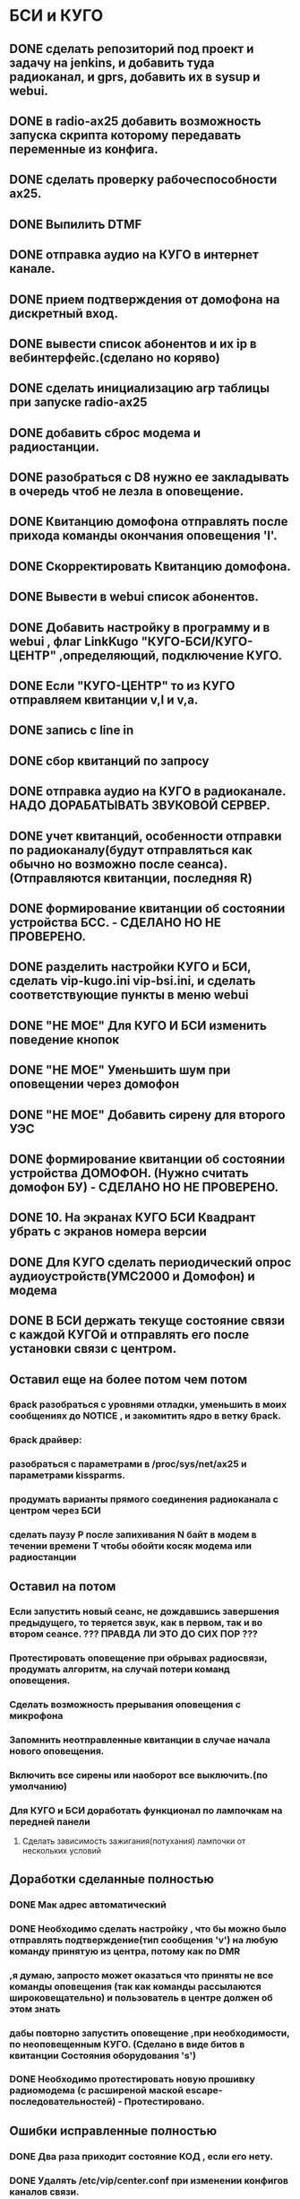 * БСИ и КУГО
** DONE сделать репозиторий под проект и задачу на jenkins, и добавить туда радиоканал, и gprs, добавить их в sysup и webui.
   CLOSED: [2016-07-04 Пн 16:31]
** DONE в radio-ax25 добавить возможность запуска  скрипта которому  передавать переменные из конфига.  
   CLOSED: [2016-07-04 Пн 11:24]
** DONE сделать проверку рабочеспособности ax25.
   CLOSED: [2016-07-04 Пн 16:34]
** DONE Выпилить DTMF
   CLOSED: [2016-11-22 Вт 10:08]
** DONE отправка аудио на КУГО в интернет канале.
   CLOSED: [2016-11-22 Вт 12:06]
** DONE прием подтверждения от домофона на дискретный вход.
   CLOSED: [2016-11-22 Вт 12:06]
** DONE вывести список абонентов и их ip в вебинтерфейс.(сделано но коряво)
   CLOSED: [2016-11-22 Вт 12:08]
** DONE сделать инициализацию arp таблицы при запуске radio-ax25   
   CLOSED: [2016-11-26 Сб 16:17]
** DONE добавить сброс модема и радиостанции.
   CLOSED: [2016-11-26 Сб 16:17]
** DONE разобраться c D8 нужно ее закладывать в очередь чтоб не лезла в оповещение.
   CLOSED: [2016-11-28 Пн 12:09]
** DONE Квитанцию домофона отправлять после прихода команды окончания оповещения 'l'.
   CLOSED: [2016-11-28 Пн 14:52]
** DONE Скорректировать Квитанцию домофона.
   CLOSED: [2016-11-28 Пн 14:52]
** DONE Вывести в webui  список абонентов.
   CLOSED: [2016-11-29 Вт 10:12]
** DONE Добавить настройку в программу и в webui , флаг LinkKugo  "КУГО-БСИ/КУГО-ЦЕНТР" ,определяющий, подключение КУГО.
   CLOSED: [2016-11-29 Вт 10:12]
** DONE Если "КУГО-ЦЕНТР" то из КУГО отправляем квитанции  v,l и  v,a.
   CLOSED: [2016-11-29 Вт 10:12]
** DONE запись с line in
   CLOSED: [2016-12-01 Чт 11:31]

** DONE сбор квитанций по запросу
   CLOSED: [2016-12-26 Пн 15:01]

** DONE отправка аудио на КУГО в радиоканале. НАДО ДОРАБАТЫВАТЬ ЗВУКОВОЙ СЕРВЕР.
   CLOSED: [2016-12-26 Пн 15:20]
** DONE учет квитанций, особенности отправки по радиоканалу(будут отправляться как обычно но возможно после сеанса). (Отправляются квитанции, последняя R)
   CLOSED: [2016-12-26 Пн 15:21]
** DONE формирование квитанции об состоянии устройства БСС. - СДЕЛАНО НО НЕ ПРОВЕРЕНО.
   CLOSED: [2017-01-24 Вт 15:00]
** DONE разделить настройки КУГО и БСИ, сделать vip-kugo.ini vip-bsi.ini, и сделать   соответствующие пункты  в меню webui
   CLOSED: [2017-01-24 Вт 15:12]
** DONE "НЕ МОЕ"  Для КУГО И БСИ изменить поведение кнопок
  CLOSED: [2017-01-31 Вт 09:12]
** DONE "НЕ МОЕ"  Уменьшить шум при оповещении через домофон
   CLOSED: [2017-01-31 Вт 09:12]
** DONE "НЕ МОЕ"  Добавить сирену для второго УЭС   
   CLOSED: [2017-01-31 Вт 09:12]

** DONE формирование квитанции об состоянии устройства ДОМОФОН. (Нужно считать домофон БУ) - СДЕЛАНО НО НЕ ПРОВЕРЕНО.
   CLOSED: [2017-02-08 Ср 09:27]
** DONE 10. На экранах КУГО БСИ Квадрант убрать с экранов номера версии
   CLOSED: [2017-01-31 Вт 09:08]
** DONE Для КУГО сделать периодический опрос аудиоустройств(УМС2000 и Домофон) и модема 
   CLOSED: [2017-02-16 Чт 14:25]
** DONE В БСИ держать текуще состояние связи с каждой КУГОй и отправлять его после установки связи с центром.
   CLOSED: [2017-02-16 Чт 14:26]



** Оставил еще на более потом чем потом
*** 6pack разобраться с уровнями отладки, уменьшить в моих сообщениях до NOTICE , и закомитить ядро в ветку 6pack.
*** 6pack драйвер: 
*** разобраться с параметрами в  /proc/sys/net/ax25 и параметрами  kissparms.        
*** продумать варианты прямого соединения радиоканала с центром через БСИ 
*** сделать паузу P после запихивания N байт в модем в течении времени T чтобы обойти косяк модема или радиостанции
** Оставил на потом
*** Если запустить новый сеанс, не дождавшись завершения предыдущего, то теряется звук, как в первом, так и во втором сеансе. ??? ПРАВДА ЛИ ЭТО ДО СИХ ПОР ???
*** Протестировать оповещение при обрывах радиосвязи, продумать алгоритм, на случай потери команд оповещения. 
*** Сделать возможность прерывания оповещения с микрофона
*** Запомнить неотправленные квитанции в случае начала нового оповещения. 
*** Включить все сирены или наоборот все выключить.(по умолчанию)
*** Для КУГО и БСИ доработать функционал по лампочкам на передней панели
**** Сделать зависимость зажигания(потухания) лампочки  от нескольких условий
     
** Доработки сделанные полностью
*** DONE Мак адрес автоматический 
    CLOSED: [2017-05-22 Пн 17:51]
*** DONE Необходимо сделать настройку , что бы можно было отправлять подтверждение(тип сообщения 'v') на любую команду  принятую из центра, потому как по DMR  
***   ,я думаю, запросто может оказаться что приняты не все команды оповещения (так как команды рассылаются широковещательно) и пользователь в центре должен об этом знать 
***   дабы повторно запустить оповещение ,при необходимости, по неоповещенным КУГО. (Сделано в виде битов в квитанции Cостояния оборудования 's')
*** DONE Необходимо протестировать новую прошивку радиомодема (c расширеной маской escape-последовательностей) - Протестировано. 
    CLOSED: [2017-05-23 Вт 09:41]
** Ошибки исправленные полностью
*** DONE Два раза приходит состояние КОД , если его нету.
    CLOSED: [2017-05-22 Пн 17:57]
*** DONE Удалять /etc/vip/center.conf при изменении конфигов  каналов связи.
    CLOSED: [2017-05-22 Пн 17:57]
*** DONE Приизменении порта звукового перезапускать alarm-kugo alarm-bsi.
    CLOSED: [2017-05-22 Пн 17:58]
*** DONE Доработки алгоритма периодического опроса КУГО из БСИ и Доработки очереди квитанций для отправки по DMR.
    CLOSED: [2017-05-23 Вт 09:26]
**** DONE БСИ:  После посылки команды запроса квитанций сделать контроль ожидания(таймаут) одной квитанции вместо ожидания всей группы квитанций.
     CLOSED: [2017-05-23 Вт 09:26]
**** DONE БСИ:  Сделать настройку количества кругов опросов КУГОв без паузы(по окончании сеанса оповещения). Поместить настройку в вебинтерфейс.
     CLOSED: [2017-05-23 Вт 09:27]
**** DONE БСИ:  Сделать настройку паузы после опроса всех КУГОв. Поместить настройку в вебинтерфейс.
     CLOSED: [2017-05-23 Вт 09:27]
**** DONE КУГО: Сделать настройку глубины очереди квитанций. Поместить настройку в вебинтерфейс.
     CLOSED: [2017-05-23 Вт 09:26]
**** DONE КУГО: Сделать id квитанций для отправки по радиоканалу. Передавать их вместе с квитанцией в БСИ.
     CLOSED: [2017-05-23 Вт 09:26]
**** DONE БСИ:  Из БСИ В команде опроса посылать список id принятых квитанций из КУГО, для их удаления из очереди отправки.
     CLOSED: [2017-05-23 Вт 09:26]
**** DONE БСИ:  Если после посылки запроса в КУГО получили ответ , то обнуляем предыдущий список квитанций для удаления.
     CLOSED: [2017-05-23 Вт 09:26]
**** DONE КУГО: Сделать проверку глубины очереди квитанций радиоканала, удалять старые квитанции.
     CLOSED: [2017-05-23 Вт 09:26]

*** DONE Сделать состав пунктов меню web интерфейса в зависимости от режима работы устройства КУГО или БСИ: 
** Доработки сделанные частично
*** TODO Адрес центра убрать в куго для радиоканала. (пока оставил  выделил в ветку addressation)  
*** TODO Правила ввода списка абонентов сделать в радиоканальном вебе (сделано как описание а надо бы проверку при вводе делать )  
*** TODO Доработки модуля связи по радиоканалу DMR.
**** DONE Настройку количества повторов посылки команды по радиоканалу поместить в конфиг и вебинтерфейс.
     CLOSED: [2017-05-23 Вт 09:25]
**** TODO Настройку паузы между посылками команды по радиоканалу поместить в конфиг и вебинтерфейс.
     CLOSED: [2017-05-23 Вт 09:38]
*** TODO Вывести на экран КУГО/БСИ всякие менюшки: 
**** DONE Текущий Ip-адрес устройства. 
     CLOSED: [2017-05-30 Вт 09:23]
**** DONE Ip-адрес 'Заданный в конфигурации устройства'. (с возможностью редактирования)
     CLOSED: [2017-05-30 Вт 09:23]
**** DONE Способ получения Ip-адреса (DHCP/'Заданный в конфигурации устройства'). (с возможностью редактирования)
     CLOSED: [2017-05-30 Вт 09:23]
**** DONE Ip-адрес шлюза 'Заданный в конфигурации устройства'. (с возможностью редактирования)
     CLOSED: [2017-05-30 Вт 09:23]
**** DONE Текущий Mac адрес устройства.
     CLOSED: [2017-05-30 Вт 09:23]

**** Еще много чего можно добавить из web конфигуратора (Есть проблема с отображением списка абонентов)
** ПодВопросом-доработки
*** Время сеанса оповещения , брать из первой команды, если нету то из настройки в вебинтерфейсе.(пока вернул как раньше время оповещения из первой команды).
*** Статусы: отправлять статусы в случае появления канала связи если перед этим подключения по всем каналам связи отсутствовало.
*** Статусы: В квитанцию 'Состояние оборудования' предлагаю добавить бит индицирующий включение 'звукового оборудования' во время оповещения по аналогии с битом 'включения микрофона'.
** Новый протокол
*** Необходимо инкапсулировать сообщения  между "БСИ" и "П166 ИТК ОС" в 'Новый протокол'. 
**** Новый протокол нужен чтобы адресовать каждую КУГО отдельно.
**** Формат пакета нового протокола "Ключ:значение" 
**** Протокол можно реализовать в json или msgpack.
**** В 'Новом протоколе' будут следующие поля:
***** Тип сообщения ("Передача данных 'Cтарого протокола'" )
***** Адрес источника(КУГО, БСИ, "П166 ИТК ОС") (если надо)
***** Адрес назначения(КУГО, БСИ, "П166 ИТК ОС") (если надо)
***** Инкапсулированный пакет содержащий данные 'Cтарого протокола'   
**** Предусмотреть в 'Новом протоколе' следущие варианты посылки сообщений: 
***** Пакет от "П166 ИТК ОС" -> всем "КУГО":(так передавать команды оповещения) 
****** Тип сообщения ("Передача данных 'Cтарого протокола'" )
****** Адрес назначения ШИРОКОВЕЩАТЕЛЬНЫЙ АДРЕС
****** Инкапсулированный пакет содержащий данные 'Cтарого протокола'   
***** Пакет от "П166 ИТК ОС" -> конкретному "КУГО":
****** Тип сообщения ("Передача данных 'Cтарого протокола'" )
****** Адрес назначения КУГО
****** Инкапсулированный пакет содержащий данные 'Cтарого протокола'   
***** Пакет от "П166 ИТК ОС" -> "БСИ":(команда предназначена только БСИ) 
****** Тип сообщения ("Передача данных 'Cтарого протокола'" )
****** Адрес назначения БСИ
****** Инкапсулированный пакет содержащий данные 'Cтарого протокола'   
***** Пакет от "КУГО" -> "П166 ИТК ОС":
****** Тип сообщения ("Передача данных 'Cтарого протокола'" )
****** Адрес источника КУГО
****** Инкапсулированный пакет содержащий данные 'Cтарого протокола'   
***** Пакет от "БСИ" -> "П166 ИТК ОС":
****** Тип сообщения ("Передача данных 'Cтарого протокола'" )
****** Адрес источника БСИ
****** Инкапсулированный пакет содержащий данные 'Cтарого протокола'   
       
** Отчеты
*** Изменения состояния связи.
*** Неотправка сообщения между процессами и в каналахсвязи.
*** Неотправка сообщения в каналах связи.
*** Изменения состояния оборудования.
*** Изменения состояния дискретных входов.
*** Прием команды и ее выполнение.
*** Обшибки.
*** Закачка файла.
*** Включение/Выключение трансляции файла на аудиоустройство.
*** Включение/Выключение трансляции файла на радиостанцию.
** Проверки
*** Проверить статусы после оповещения для Домофона и УМС.
*** errno при записи лампочек.
** ПрямоЩас-доработки !!!!!!!!!!!!!!!!!!!!!!!!
*** Статусы json запрашиваем вместе с   состоянием оборудования (а как быть со всем этим по DMR ведь у нас json не передается)
*** Вывод звука с флэшки (http://redmine.incom.tomsk.ru/issues/2867 'первый комент')
*** Добавить обработку датчика звукового давления (Sdetector) в соответствии с  задачей http://redmine.incom.tomsk.ru/issues/2848
*** Взаимодействие со stmmon:  Переоткрывать порт, если  порт DinEvent(kod) или TemperatureEvent  поломался и вообще сделать все тоже самое со все остальным что общается со stmmon.
*** Добавить УЭС
**** Вывести ip каналы вниз в БСИ
*** Добавить Документацию, описание работы устройства, менюшки.  
